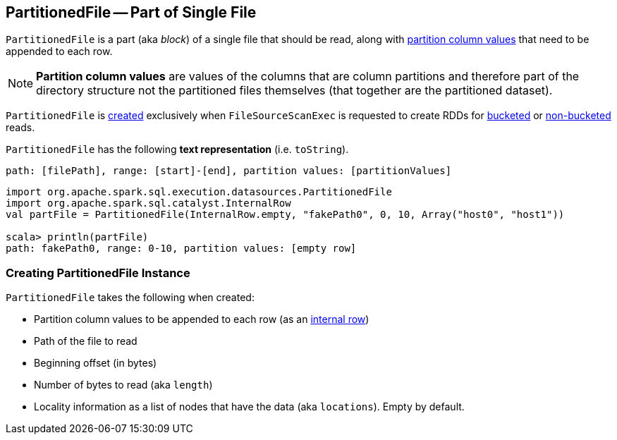 == [[PartitionedFile]] PartitionedFile -- Part of Single File

`PartitionedFile` is a part (aka _block_) of a single file that should be read, along with <<partitionValues, partition column values>> that need to be appended to each row.

NOTE: *Partition column values* are values of the columns that are column partitions and therefore part of the directory structure not the partitioned files themselves (that together are the partitioned dataset).

`PartitionedFile` is <<creating-instance, created>> exclusively when `FileSourceScanExec` is requested to create RDDs for link:spark-sql-SparkPlan-FileSourceScanExec.adoc#createBucketedReadRDD[bucketed] or link:spark-sql-SparkPlan-FileSourceScanExec.adoc#createNonBucketedReadRDD[non-bucketed] reads.

[[toString]]
`PartitionedFile` has the following *text representation* (i.e. `toString`).

```
path: [filePath], range: [start]-[end], partition values: [partitionValues]
```

[source, scala]
----
import org.apache.spark.sql.execution.datasources.PartitionedFile
import org.apache.spark.sql.catalyst.InternalRow
val partFile = PartitionedFile(InternalRow.empty, "fakePath0", 0, 10, Array("host0", "host1"))

scala> println(partFile)
path: fakePath0, range: 0-10, partition values: [empty row]
----

=== [[creating-instance]] Creating PartitionedFile Instance

`PartitionedFile` takes the following when created:

* [[partitionValues]] Partition column values to be appended to each row (as an link:spark-sql-InternalRow.adoc[internal row])
* [[filePath]] Path of the file to read
* [[start]] Beginning offset (in bytes)
* [[length]] Number of bytes to read (aka `length`)
* [[locations]] Locality information as a list of nodes that have the data (aka `locations`). Empty by default.
